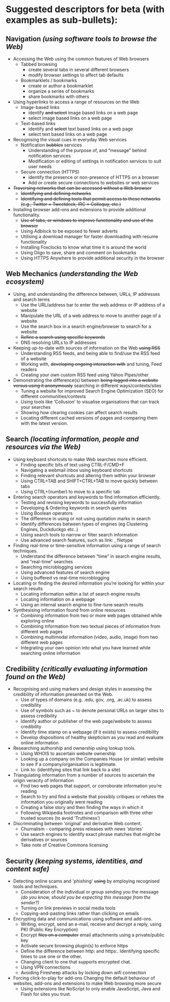 * Suggested descriptors for beta (with examples as sub-bullets):

** Navigation /(using software tools to browse the Web)/
- Accessing the Web using the common features of Web browsers
  - Tabbed browsing
    - create several tabs in several different browsers
    - modify browser settings to affect tab defaults
  - Bookmarklets / bookmarks
    - create or author a bookmarklet
    - organize a series of bookmarks
    - share bookmarks with others
- Using hyperlinks to access a range of resources on the Web
  - Image-based links
    - identify +and select+ image based links on a web page
    - select image based links on a web page
  - Text-based links
    - identify and +select+ text based links on a web page
    - select text based links on a web page
- Recognising the visual cues in everyday Web services
  - Notification +bubbles+ services
    - Understanding of the purpose of, and “message” behind notification services
    - Modification or editing of settings in notification services to suit user needs
  - Secure connection (HTTPS)
    - identify the presence or non-presence of HTTPS on a browser
    - Add or create secure connections to websites or web services
- +Traversing networks that can be accessed without a Web browser+
  - +Identifying and defining networks+
  - +Identifying and defining tools that permit access to these networks (e.g., Twitter = Tweetdeck, IRC = Colloquy, etc.)+
- Installing browser add-ons and extensions to provide additional functionality.
  - +Use of tabs, or windows to improve functionality and use of the browser+
  - Using Adblock to be exposed to fewer adverts
  - Utilising a download manager for faster downloading with resume functionality
  - Installing Foxclocks to know what time it is around the world
  - Using Diigo to save, share and comment on bookmarks
  - Using HTTPS Anywhere to provide additional security in the browser

** Web Mechanics /(understanding the Web ecosystem)/
- Using, and understanding the difference between, URLs, IP addresses and search terms
  - Use the URL/address bar to enter the web address or IP address of a website
  - Manipulate the URL of a web address to move to another page of a website
  - Use the search box in a search engine/browser to search for a website
  - +Refine a search using specific keywords+
  - DNS resolving URLs to IP addresses
- Keeping up-to-date with sources of information on the Web +using RSS+
  - Understanding RSS feeds, and being able to find/use the RSS feed of a website
  - Working with, +developing ongoing interaction with+ and tuning, Feed readers
  - Creating your own custom RSS feed using Yahoo Pipes/other
- Demonstrating the difference(s) between +being logged into a website versus using it anonymously+ searching in different ways/contexts/sites
  - Tuning a website for improved Search Engine Optimization (SEO) for different communities/contexts
  - Using tools like ‘Collusion’ to visualise organisations that can track your searches
  - Showing how clearing cookies can affect search results
  - Locating different cached versions of pages and comparing them with the latest version.

** Search /(locating information, people and resources via the Web)/
- Using keyboard shortcuts to make Web searches more efficient.
  - Finding specific bits of text using CTRL-F/CMD+F
  - Navigating a webmail inbox using keyboard shortcuts
  - Finding relevant shortcuts and altering them within your browser
  - Using CTRL+TAB and SHIFT+CTRL+TAB to move quickly between tabs
  - Using CTRL+(number) to move to a specific tab
- Entering search operators and keywords to find information efficiently.
  - Testing and revising keywords to successfully information
  - Developing & Ordering keywords in search queries
  - Using Boolean operators
  - The difference in using or not using quotation marks in search
  - Identify differences between types of engines (eg Clustering Engines, Duckduckgo etc..)
  - Using search tools to narrow or filter search information
  - Use advanced search features, such as link: , filetype
- Finding real-time or time-sensitive information using a range of search techniques.
  - Understand the difference between “time” in search engine results, and “real-time” searches
  - Searching microblogging services
  - Using advanced features of search engine
  - Using buffered vs real-time microblogging
- Locating or finding the desired information you’re looking for within your search results
  - Locating information within a list of search engine results
  - Locating information on a webpage
  - Using an internal search engine to fine-tune search results
- Synthesising information found from online resources
  - Combining information from two or more web pages obtained while exploring online
  - Combining information from two textual pieces of information from different web pages
  - Combining multimodal information (video, audio, image) from two different web pages
  - Integrating your own opinion into what you have learned while searching online information

** Credibility /(critically evaluating information found on the Web)/
- Recognising and using markers and design styles in assessing the credibility of information presented on the Web.
  - Use of types of domains (e.g. .edu, gov, .org, .ac.uk) to assess credibility
  - Use of symbols such as ~ to denote personal URLs on larger sites to assess credibility
  - Identify author or publisher of the web page/website to assess credibility
  - Identify time stamp on a webpage (if it exists) to assess credibility
  - Develop dispositions of healthy skepticism as you read and evaluate online information
- Researching authorship and ownership using lookup tools.
  - Using WHOIS to ascertain website ownership
  - Looking up a company on the Companies House (or similar) website to see if a company/organisation is legitimate.
  - Link to: (identifying sites that link back to a site)
- Triangulating information from a number of sources to ascertain the origin veracity of information
  - Find two web pages that support, or corroborate information you’re reading
  - Search to try and find a website that possibly critiques or refutes the information you originally were reading
  - Creating a false story and then finding the ways in which it
  - Following Wikipedia footnotes and comparison with three other trusted sources (to avoid ‘Truthiness’)
- Discriminating between 'original' and derivative Web content.
  - Churnalism - comparing press releases with news ‘stories’
  - Use search engines to identify exact phrase matches that might be derivatives or sources
  - Take note of Creative Commons licensing

** Security /(keeping systems, identities, and content safe)/
- Detecting online scams and 'phishing' +using+ by employing recognised tools and techniques.
  - Consideration of the individual or group sending you the message /(do you know, should you be expecting this message from the sender?)/
  - Turning on link previews in social media tools
  - Copying-and-pasting links rather than clicking on emails
- Encrypting data and communications using software and add-ons.
  - Writing, encrypt, send an e-mail, receive and decrypt a reply, using PKI (Public Key Encryption)
  - Encrypt +files on a computer+ email attachments using a private/public key
  - Activate secure browsing plugin(s) to enforce https
  - Define the difference between http:  and https:. Identifying specific times to use one or the other.
  - Changing client to one that supports encrypted chat.
  - Using VPN connections
  - Avoiding Firesheep attacks by locking down wifi connection
- Forcing click-to-play for add-ons Changing the default behaviour of websites, add-ons and extensions to make Web browsing more secure
  - Using extensions like NoScript to only enable JavaScript, Java and Flash for sites you trust.



